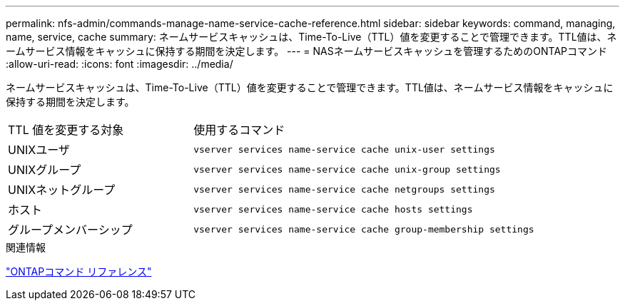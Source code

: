---
permalink: nfs-admin/commands-manage-name-service-cache-reference.html 
sidebar: sidebar 
keywords: command, managing, name, service, cache 
summary: ネームサービスキャッシュは、Time-To-Live（TTL）値を変更することで管理できます。TTL値は、ネームサービス情報をキャッシュに保持する期間を決定します。 
---
= NASネームサービスキャッシュを管理するためのONTAPコマンド
:allow-uri-read: 
:icons: font
:imagesdir: ../media/


[role="lead"]
ネームサービスキャッシュは、Time-To-Live（TTL）値を変更することで管理できます。TTL値は、ネームサービス情報をキャッシュに保持する期間を決定します。

[cols="35,65"]
|===


| TTL 値を変更する対象 | 使用するコマンド 


 a| 
UNIXユーザ
 a| 
`vserver services name-service cache unix-user settings`



 a| 
UNIXグループ
 a| 
`vserver services name-service cache unix-group settings`



 a| 
UNIXネットグループ
 a| 
`vserver services name-service cache netgroups settings`



 a| 
ホスト
 a| 
`vserver services name-service cache hosts settings`



 a| 
グループメンバーシップ
 a| 
`vserver services name-service cache group-membership settings`

|===
.関連情報
link:../concepts/manual-pages.html["ONTAPコマンド リファレンス"]
